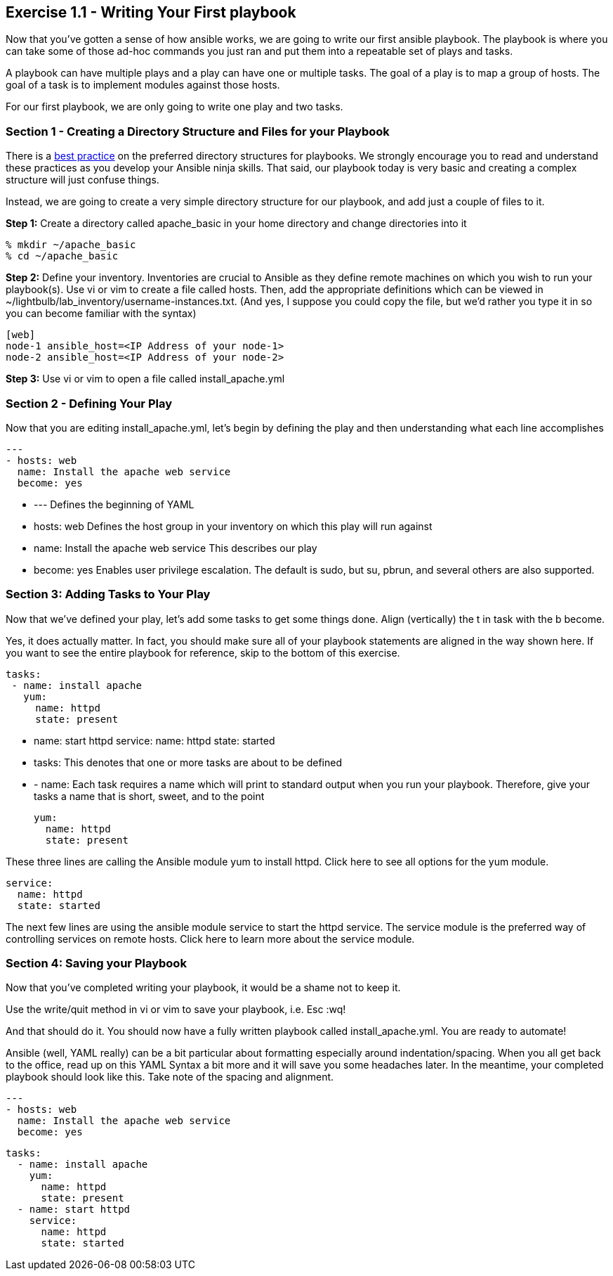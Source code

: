 == Exercise 1.1 - Writing Your First playbook

Now that you’ve gotten a sense of how ansible works, we are going to write our first ansible playbook. The playbook is where you can take some of those ad-hoc commands you just ran and put them into a repeatable set of plays and tasks.

A playbook can have multiple plays and a play can have one or multiple tasks. The goal of a play is to map a group of hosts. The goal of a task is to implement modules against those hosts.

For our first playbook, we are only going to write one play and two tasks.

=== Section 1 - Creating a Directory Structure and Files for your Playbook

There is a http://docs.ansible.com/ansible/playbooks_best_practices.html[best practice] on the preferred directory structures for playbooks. We strongly encourage you to read and understand these practices as you develop your Ansible ninja skills. That said, our playbook today is very basic and creating a complex structure will just confuse things.

Instead, we are going to create a very simple directory structure for our playbook, and add just a couple of files to it.

*Step 1:* Create a directory called apache_basic in your home directory and change directories into it

    % mkdir ~/apache_basic
    % cd ~/apache_basic

*Step 2:* Define your inventory. Inventories are crucial to Ansible as they define remote machines on which you wish to run your playbook(s). Use vi or vim to create a file called hosts. Then, add the appropriate definitions which can be viewed in ~/lightbulb/lab_inventory/username-instances.txt. (And yes, I suppose you could copy the file, but we’d rather you type it in so you can become familiar with the syntax)

    [web]
    node-1 ansible_host=<IP Address of your node-1>
    node-2 ansible_host=<IP Address of your node-2>

*Step 3:* Use vi or vim to open a file called install_apache.yml

=== Section 2 - Defining Your Play

Now that you are editing install_apache.yml, let’s begin by defining the play and then understanding what each line accomplishes

    ---
    - hosts: web
      name: Install the apache web service
      become: yes

- --- Defines the beginning of YAML

- hosts: web Defines the host group in your inventory on which this play will run against

- name: Install the apache web service This describes our play

- become: yes Enables user privilege escalation. The default is sudo, but su, pbrun, and several others are also supported.

=== Section 3: Adding Tasks to Your Play

Now that we’ve defined your play, let’s add some tasks to get some things done. Align (vertically) the t in task with the b become.

Yes, it does actually matter. In fact, you should make sure all of your playbook statements are aligned in the way shown here.
If you want to see the entire playbook for reference, skip to the bottom of this exercise.

    tasks:
     - name: install apache
       yum:
         name: httpd
         state: present

     - name: start httpd
       service:
         name: httpd
         state: started

- tasks: This denotes that one or more tasks are about to be defined

- - name: Each task requires a name which will print to standard output when you run your playbook. Therefore, give your tasks a name that is short, sweet, and to the point

    yum:
      name: httpd
      state: present

These three lines are calling the Ansible module yum to install httpd. Click here to see all options for the yum module.

    service:
      name: httpd
      state: started

The next few lines are using the ansible module service to start the httpd service. The service module is the preferred way of controlling services on remote hosts. Click here to learn more about the service module.

=== Section 4: Saving your Playbook

Now that you’ve completed writing your playbook, it would be a shame not to keep it.

Use the write/quit method in vi or vim to save your playbook, i.e. Esc :wq!

And that should do it. You should now have a fully written playbook called install_apache.yml. You are ready to automate!

Ansible (well, YAML really) can be a bit particular about formatting especially around indentation/spacing. When you all get back to the office, read up on this YAML Syntax a bit more and it will save you some headaches later. In the meantime, your completed playbook should look like this. Take note of the spacing and alignment.

    ---
    - hosts: web
      name: Install the apache web service
      become: yes

      tasks:
        - name: install apache
          yum:
            name: httpd
            state: present
        - name: start httpd
          service:
            name: httpd
            state: started